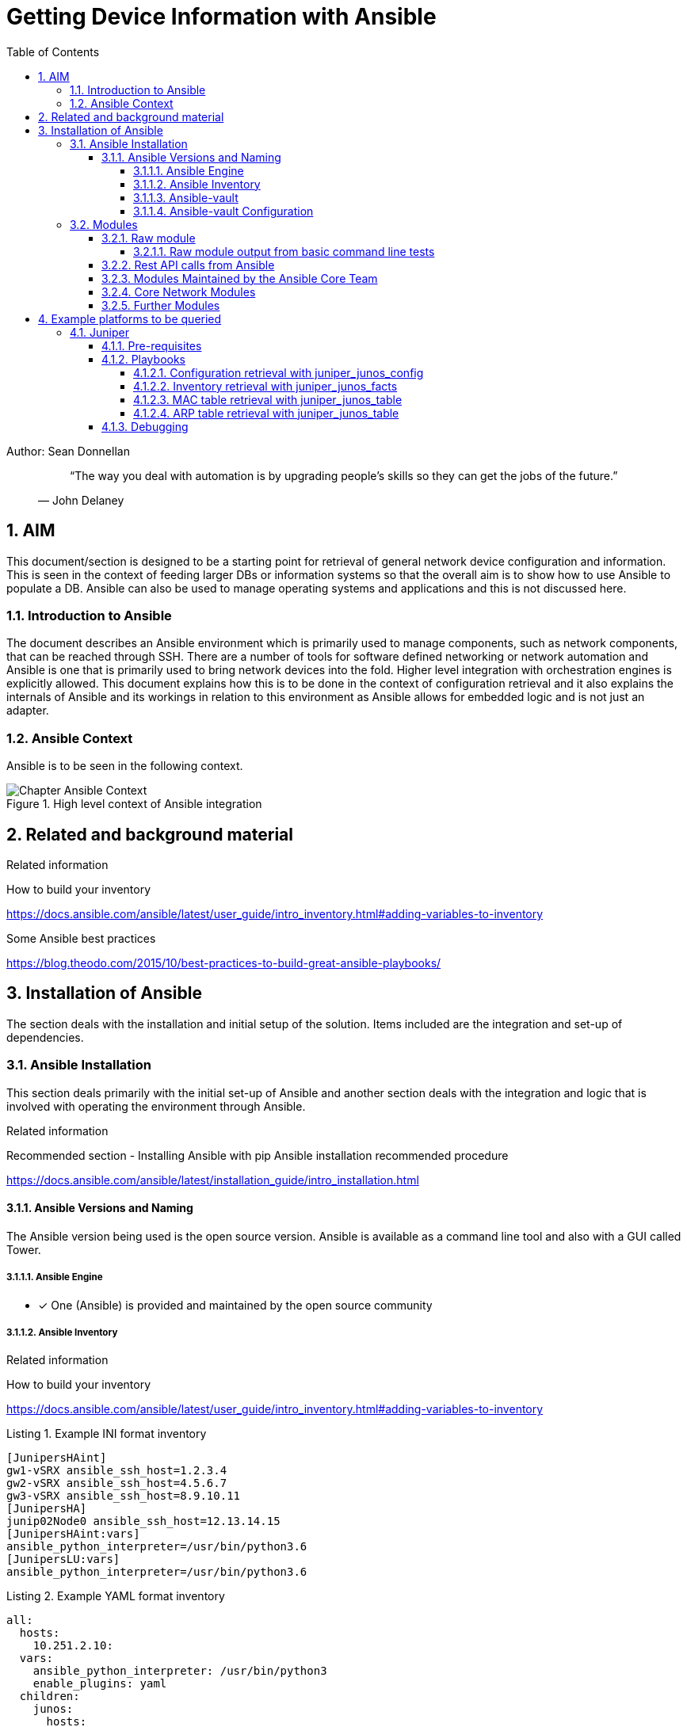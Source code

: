 = Getting Device Information with Ansible
ifdef::localdir[]
:OLDlocaldir: {localdir}
:localdir: ./Chapter-Ansible/
endif::localdir[]
ifndef::localdir[]
:localdir: ./
:copyright: (C)2021 VSR Sean Donnellan
:orgname: VSR
:toc: right
:title-page:
:data-uri:
:sectnums:
:sectnumlevels: 4
:toclevels: 4
:allow-uri-read: true
:doctype: article
:source-highlighter: rouge
:icons: font
:pdf-page-size: A4
:pdf-stylesdir: lib/themes
:pdf-style: vsr-theme.yml
:pdf-fontsdir: lib/fonts
:listing-caption: Listing
:classification: VSR Classified
:title-logo-image: image::images/Chapter-Ansible-6d90d.png[pdfwidth=4in,align=right]
endif::localdir[]
:imagesdir: {localdir}

Author: Sean Donnellan

[abstract]
--
[quote, John Delaney]
____
“The way you deal with automation is by upgrading people's skills so they can get the jobs of the future.”
____
--


== AIM
This document/section is designed to be a starting point for retrieval of general network device configuration and information.
This is seen in the context of feeding larger DBs or information systems so that the overall aim is to show how to use Ansible to populate a DB.
Ansible can also be used to manage operating systems and applications and this is not discussed here.

=== Introduction to Ansible
The document describes an Ansible environment which is primarily used to manage components, such as network components, that can be reached through SSH.
There are a number of tools for software defined networking or network automation and Ansible is one that is primarily used to bring network devices into the fold.
Higher level integration with orchestration engines is explicitly allowed.
This document explains how this is to be done in the context of configuration retrieval and it also explains the internals of Ansible and its workings in relation to this environment as Ansible allows for embedded logic and is not just an adapter.

=== Ansible Context
Ansible is to be seen in the following context.

.High level context of Ansible integration
image::Chapter-Ansible-Context.png[]

== Related and background material
[sidebar]
.Related information
--
How to build your inventory

link:https://docs.ansible.com/ansible/latest/user_guide/intro_inventory.html#adding-variables-to-inventory[^]

Some Ansible best practices

link:https://blog.theodo.com/2015/10/best-practices-to-build-great-ansible-playbooks/[^]
--

== Installation of Ansible
The section deals with the installation and initial setup of the solution.
Items included are the integration and set-up of dependencies.

=== Ansible Installation
This section deals primarily with the initial set-up of Ansible and another section deals with the integration and logic that is involved with operating the environment through Ansible.

[sidebar]
.Related information
--
Recommended section - Installing Ansible with pip
Ansible installation recommended procedure

link:https://docs.ansible.com/ansible/latest/installation_guide/intro_installation.html[^]
--

==== Ansible Versions and Naming
The Ansible version being used is the open source version.
Ansible is available as a command line tool and also with a GUI called Tower.

===== Ansible Engine

* [x] One (Ansible) is provided and maintained by the open source community

===== Ansible Inventory

[sidebar]
.Related information
--
How to build your inventory

link:https://docs.ansible.com/ansible/latest/user_guide/intro_inventory.html#adding-variables-to-inventory[^]
--


.Example INI format inventory
[source,ini]
----
[JunipersHAint]
gw1-vSRX ansible_ssh_host=1.2.3.4
gw2-vSRX ansible_ssh_host=4.5.6.7
gw3-vSRX ansible_ssh_host=8.9.10.11
[JunipersHA]
junip02Node0 ansible_ssh_host=12.13.14.15
[JunipersHAint:vars]
ansible_python_interpreter=/usr/bin/python3.6
[JunipersLU:vars]
ansible_python_interpreter=/usr/bin/python3.6
----

.Example YAML format inventory
[source,yaml]
----
all:
  hosts:
    10.251.2.10:
  vars:
    ansible_python_interpreter: /usr/bin/python3
    enable_plugins: yaml
  children:
    junos:
      hosts:
        10.251.2.2:
      vars:
        user: marvin
        ansible_user: marvin
        ansible_connection: netconf
        ansible_network_os: junos
----

===== Ansible-vault

link:https://docs.ansible.com/ansible/latest/user_guide/vault.html[^]

Ansible vault is to be used locally on the Ansible system for ephemeral data such as the username and password that are secret.
As this data is more easily locally stored in order to keep the setup simple Ansible vault is used locally for this to make debugging and independent use possible during initial set-up and integration.

===== Ansible-vault Configuration

TBD

=== Modules
Ansible can be used with modules that expand its use and control certain elements of devices or complete device groups.
A basic module that is described below is the raw module which is effectively a vanilla SSH access and other modules are, for example, a row of netscaler modules that control individual parts of a netscaler configuration.
This section describes a number of initial or key modules as used in the environment.

==== Raw module

.https://docs.ansible.com/ansible/2.5/modules/raw_module.html
Executes a low-down and dirty SSH command, not going through the module subsystem.

This is useful and should only be done in two cases.

. The first case is installing python-simplejson on older (Python 2.4 and before) hosts that need it as a dependency to run modules, since nearly all core modules require it.
. Another is speaking to any devices such as routers that do not have any Python installed.

In any other case, using the shell or command module is much more appropriate.

- Arguments given to raw are run directly through the configured remote shell.
- Standard output, error output and return code are returned when available.
- There is no change handler support for this module.
- This module does not require python on the remote system, much like the script module.
- As noted above from the Ansible documentation this module is especially useful when access devices that are either not directly supported by other modules or do not have the pre-requisites to run the command or shell modules.
- This module is used when boarding new devices that require initial install steps before using other modules or for devices that are not supported by modules yet.

[NOTE]
====
This module does not have a change handler and is therefore only for initial boarding or unsupported devices which need to have additional care taken due to the absent change handler.
====

===== Raw module output from basic command line tests
Notice in the following example that one device is in the .ssh/known_hosts and one is not which causes an error as shown.
The other device which has been accessed by ssh manually prior to calling the raw module works fine.
The inventory file called has passwords and two test IPs and is not shown here.

.Raw module output
----
ansible -m raw -a "help" -i inventory-test netscalers-test
10.1.2.3 | FAILED | rc=-1 >>
Using a SSH password instead of a key is not possible because Host Key checking is enabled and sshpass does not support this.  Please add this host's fingerprint to your known_hosts file to manage this host.

10.1.2.3 | SUCCESS | rc=0 >>
Done

NetScaler command-line interface

Try :
'help <commandName>' for full usage of a specific command
'help <groupName>'   for brief usage of a group of commands
'help -all'          for brief usage of all CLI commands
'man <commandName>'  for a complete command description

'?' will show possible completions in the current context

The command groups are:
basic           	app             	aaa
appflow         	appfw           	appqoe
audit           	authentication  	authorization
autoscale       	ca              	cache
cli             	cluster         	cmp
feo             	cr              	cs
db              	dns             	dos
event           	filter          	gslb
HA              	ica             	ipsec
lb              	lsn             	network
ns              	ntp             	policy
pq              	protocol        	qos
rdp             	responder       	rewrite
rise            	router          	snmp
spillover       	sc              	ssl
stream          	system          	subscriber
tm              	transform       	tunnel
utility         	vpn             	wi
wf              	smpp            	lldp
mediaclassifica 	ulfd            	reputation
pcp
Done
###############################################################################
#                                                                             #
#        WARNING: Access to this system is for authorized users only          #
#         Disconnect IMMEDIATELY if you are not an authorized user!           #
#                                                                             #
###############################################################################

Shared connection to 10.1.2.3 closed.
----

==== Rest API calls from Ansible
https://docs.ansible.com/ansible/latest/modules/uri_module.html

==== Modules Maintained by the Ansible Core Team

.https://docs.ansible.com/ansible/2.4/core_maintained.html
----
    acl - Sets and retrieves file ACL information.
    add_host - add a host (and alternatively a group) to the ansible-playbook in-memory inventory
    apt - Manages apt-packages
    apt_key - Add or remove an apt key
    apt_repository - Add and remove APT repositories
    assemble - Assembles a configuration file from fragments
    assert - Asserts given expressions are true
    async_status - Obtain status of asynchronous task
    at - Schedule the execution of a command or script file via the at command.
    authorized_key - Adds or removes an SSH authorized key
    aws_s3 - manage objects in S3.
    blockinfile - Insert/update/remove a text block surrounded by marker lines.
    cloudformation - Create or delete an AWS CloudFormation stack
    command - Executes a command on a remote node
    copy - Copies files to remote locations
    debconf - Configure a .deb package
    debug - Print statements during execution
    dnf - Manages packages with the *dnf* package manager
    ec2 - create, terminate, start or stop an instance in ec2
    ec2_group - maintain an ec2 VPC security group.
    ec2_metadata_facts - Gathers facts (instance metadata) about remote hosts within ec2
    ec2_snapshot - creates a snapshot from an existing volume
    ec2_vol - create and attach a volume, return volume id and device map
    ec2_vpc_net - Configure AWS virtual private clouds
    ec2_vpc_net_facts - Gather facts about ec2 VPCs in AWS
    ec2_vpc_subnet - Manage subnets in AWS virtual private clouds
    ec2_vpc_subnet_facts - Gather facts about ec2 VPC subnets in AWS
    fail - Fail with custom message
    fetch - Fetches a file from remote nodes
    file - Sets attributes of files
    find - Return a list of files based on specific criteria
    get_url - Downloads files from HTTP, HTTPS, or FTP to node
    getent - a wrapper to the unix getent utility
    git - Deploy software (or files) from git checkouts
    group - Add or remove groups
    group_by - Create Ansible groups based on facts
    import_playbook - Import a playbook
    import_role - Import a role into a play
    import_tasks - Import a task list
    include **(D)** - Include a play or task list
    include_role - Load and execute a role
    include_tasks - Dynamically include a task list
    include_vars - Load variables from files, dynamically within a task
    iptables - Modify the systems iptables
    lineinfile - Ensure a particular line is in a file, or replace an existing line using a back-referenced regular expression.
    meta - Execute Ansible 'actions'
    mount - Control active and configured mount points
    package - Generic OS package manager
    pause - Pause playbook execution
    ping - Try to connect to host, verify a usable python and return ``pong`` on success
    pip - Manages Python library dependencies.
    raw - Executes a low-down and dirty SSH command
    rhn_channel - Adds or removes Red Hat software channels
    rpm_key - Adds or removes a gpg key from the rpm db
    s3_bucket - Manage S3 buckets in AWS, Ceph, Walrus and FakeS3
    script - Runs a local script on a remote node after transferring it
    seboolean - Toggles SELinux booleans.
    selinux - Change policy and state of SELinux
    service - Manage services.
    set_fact - Set host facts from a task
    setup - Gathers facts about remote hosts
    shell - Execute commands in nodes.
    slurp - Slurps a file from remote nodes
    stat - Retrieve file or file system status
    subversion - Deploys a subversion repository.
    synchronize - A wrapper around rsync to make common tasks in your playbooks quick and easy.
    sysctl - Manage entries in sysctl.conf.
    systemd - Manage services.
    template - Templates a file out to a remote server
    unarchive - Unpacks an archive after (optionally) copying it from the local machine.
    uri - Interacts with webservices
    user - Manage user accounts
    wait_for - Waits for a condition before continuing
    wait_for_connection - Waits until remote system is reachable/usable
    win_acl - Set file/directory/registry permissions for a system user or group
    win_acl_inheritance - Change ACL inheritance
    win_command - Executes a command on a remote Windows node
    win_copy - Copies files to remote locations on windows hosts
    win_disk_image - Manage ISO/VHD/VHDX mounts on Windows hosts
    win_dns_client - Configures DNS lookup on Windows hosts
    win_domain - Ensures the existence of a Windows domain.
    win_domain_controller - Manage domain controller/member server state for a Windows host
    win_domain_membership - Manage domain/workgroup membership for a Windows host
    win_file - Creates, touches or removes files or directories.
    win_get_url - Fetches a file from a given URL
    win_group - Add and remove local groups
    win_owner - Set owner
    win_package - Installs/uninstalls an installable package
    win_path - Manage Windows path environment variables
    win_ping - A windows version of the classic ping module
    win_reboot - Reboot a windows machine
    win_regedit - Add, change, or remove registry keys and values
    win_service - Manages Windows services
    win_share - Manage Windows shares
    win_shell - Execute shell commands on target hosts.
    win_stat - returns information about a Windows file
    win_template - Templates a file out to a remote server.
    win_updates - Download and install Windows updates
    win_user - Manages local Windows user accounts
    yum - Manages packages with the *yum* package manager
    yum_repository - Add or remove YUM repositories
----

==== Core Network Modules
The following list is a list of lists of modules.
For the complete list please follow the link.
Each item in the list has at least one or more modules that are relevant to the item.

.link:https://docs.ansible.com/ansible/latest/modules/list_of_network_modules.html[^]
----
Network Modules
  A10
  Aci
  Aireos
  Aos
  Aruba
  Asa
  Avi
  Bigswitch
  Citrix
  Cloudengine
  Cloudvision
  Cumulus
  Dellos10
  Dellos6
  Dellos9
  Eos
  F5
  Fortios
  Illumos
  Interface
  Ios
  Iosxr
  Junos
  Layer2
  Layer3
  Lenovo
  Netconf
  Netscaler
  Netvisor
  Nuage
  Nxos
  Ordnance
  Ovs
  Panos
  Protocol
  Radware
  Routing
  Sros
  System
  Vyos
----

==== Further Modules

The list of Ansible modules is long:

.link:https://docs.ansible.com/ansible/latest/modules/modules_by_category.html#modules-by-category[^]
. There are github repositories with custom modules
. There are other modules apart from network:
.. Cloud Modules
.. Clustering Modules
.. Commands Modules
.. Crypto Modules
.. Database Modules
.. Files Modules
.. Identity Modules
.. Inventory Modules
.. Messaging Modules
.. Monitoring Modules
.. Net Tools Modules
.. Network Modules (extract shown above)
.. Notification Modules
.. Packaging Modules
.. Remote Management Modules
.. Source Control Modules
.. Storage Modules
.. System Modules
.. Utilities Modules
.. Web Infrastructure Modules
.. Windows Modules
. There are vendor maintained lists of custom modules
. You can also create your own modules.


== Example platforms to be queried
this section outline a non exclusive list of example devices that can be queried and how to get basic information from them.

=== Juniper

[sidebar]
.Related information
--
Juniper - Using Ansible to Retrieve Facts from Devices Running Junos OS

link:https://www.juniper.net/documentation/en_US/junos-ansible/topics/task/operational/junos-ansible-device-facts-retrieving.html[^]

junos_facts – Collect facts from remote devices running Juniper Junos

link:https://docs.ansible.com/ansible/latest/modules/junos_facts_module.html[^]

Using Ansible to Retrieve or Compare Junos OS Configurations

link:https://www.juniper.net/documentation/en_US/junos-ansible/topics/topic-map/junos-ansible-configuration-retrieving.html[^]

Using Ansible with Junos PyEZ Tables to Retrieve Operational Information from Devices Running Junos OS

link:https://www.juniper.net/documentation/en_US/junos-ansible/topics/topic-map/junos-ansible-data-retrieving-using-junos-pyez-tables.html[^]

Juniper PyEZ Cookbook

link:https://www.juniper.net/documentation/en_US/day-one-books/DO_PyEZ_Cookbook.pdf[^]

Predefined Junos PyEZ Operational Tables (Structured Output)

link:https://www.juniper.net/documentation/en_US/junos-pyez/topics/reference/general/junos-pyez-tables-op-predefined.html[^]

Netconf enabled Platform Options

link:https://docs.ansible.com/ansible/latest/network/user_guide/platform_netconf_enabled.html[^]

How to Automate Juniper Devices Using Ansible | How Networks Work

link:https://medium.com/@gustavsthr/how-to-automate-juniper-devices-using-ansible-how-networks-work-92a0a3eb31bc[^]
--

Juniper uses Ansible in conjunction with netconf to manage devices.
Juniper also provides a number of packages in addition to what is provided by core Ansible.
The links above provide details on the different options available and the examples below provide concrete tested examples.

==== Pre-requisites

. Python is required
.. Python 3 is preferred (over python 2 which is deprecated)
. Ansible is required

Ansible can be installed with pip (python installer) or natively.
When installing the open source version of Ansible for one user, for example for automation, it is recommended to do so with pip and potentially also in a separate python environment.

.Unix (Linux) installation of Juniper related components
[source]
----
ansible-galaxy install Juniper.junos
pip3 install ncclient
pip3 install jxmlease
pip3 install junos-eznc
----

.Junos commands to enable netconf
[source,JUNOS]
----
[edit system services]
user@host# set netconf ssh
user@host# commit
----

It is advisable to set up a special user for the automation.
The above uses port 830 per default and more detailed explanations are available at he following link.

link:https://www.juniper.net/documentation/en_US/junos-ansible/topics/task/installation/junos-ansible-server-installing.html[^]

==== Playbooks
The following are tested example playbooks that can be used as examples.

===== Configuration retrieval with juniper_junos_config
An initial use case for all devices is that configuration information be gathered directly after, or during, onboarding of the device.
This is done so as to be able to ensure that the system is in a known state.
A further reason for this is to enable the archiving of the configurations so as to be able to easily recover from unknown states.

.playbooks/junos-get-config.yml
[source,yaml]
----
---
- name: "Get Junos OS configuration."
  hosts: junos
  roles:
    - Juniper.junos
  connection: local
  gather_facts: no

  tasks:
    - name: "Get committed configuration"
      juniper_junos_config:
        retrieve: "committed"
        dest_dir: "{{ playbook_dir }}"
        format: "xml"
      register: response
    - name: "Print result"
      debug:
        var: response
----

for further details see: link:https://www.juniper.net/documentation/en_US/junos-ansible/topics/topic-map/junos-ansible-configuration-retrieving.html[^]

===== Inventory retrieval with juniper_junos_facts
Inventory is vital to record the hardware and software that is being used and potentially needs to be replaced if it fails.

.playbooks/junos-get-inventory.yml
[source,yaml]
----
---
- name: Check netconf and get device inventory for juniper device with junos
  hosts: junos
  roles:
    - Juniper.junos
  connection: local
  gather_facts: no

  tasks:
    - name: Checking NETCONF connectivity
      wait_for:
        host: "{{ inventory_hostname }}"
        port: 830
        timeout: 5
    - name: Retrieve device facts and inventory and save to file
      juniper_junos_facts:
        savedir: "{{ playbook_dir }}"
        config_format: "xml"
      register: result
    - name: Print result
      debug:
        var: result.ansible_facts.junos.config
----

===== MAC table retrieval with juniper_junos_table
MAC Table retrieval uses some features of PyEZ which is installed separately to Ansible.
In this case the original PyEZ file ethernetswitchingtable.yml has been replaced with a modified version in order to work.
the "  key: mac-table-entry" line has been added.
The PyEZ-mod-ethernetswitchingtable.yml file is the referenced from from the playbook file shown further below.

.playbooks/PyEZ-mod-ethernetswitchingtable.yml
[source,yaml]
----
---
EthernetSwitchingTable:
    rpc: get-ethernet-switching-table-information
    args:
        detail: True
    item: ethernet-switching-table
    key: mac-table-entry
    view: EthernetSwitchingView

EthernetSwitchingView:
    fields:
        count: mac-table-count
        learned: mac-table-learned
        persistent: mac-table-persistent
        entries: _MacTableEntriesTable

_MacTableEntriesTable:
    item: mac-table-entry
    key: mac-vlan
    view: _MacTableEntriesView

_MacTableEntriesView:
    fields:
        vlan: mac-vlan
        vlan_tag: mac-vlan-tag
        mac_address: mac-address
        type: mac-type
        age: mac-age
        learned_time: mac-learned-time
        action: mac-action
        next_hop: mac-nexthop
        interface: mac-interface
        interface-list: _MacTableInterfacesTable

_MacTableInterfacesTable:
    item: mac-interfaces-list
    key: mac-interfaces
    view: _MacTableInterfacesView

_MacTableInterfacesView:
    fields:
        interfaces: mac-interfaces
----

.playbooks/junos-get-MAC.yml
[source,yaml]
----
---
- name: Get MAC information
  hosts: junos
  roles:
    - Juniper.junos
  connection: local
  gather_facts: no

  tasks:
    - name: Get MAC information
      juniper_junos_table:
        file: "PyEZ-mod-ethernetswitchingtable.yml"
        path: "{{ playbook_dir }}"
        table: "EthernetSwitchingTable"
      register: result

    - name: Print response
      debug:
        var: result
----

===== ARP table retrieval with juniper_junos_table
.playbooks/junos-get-ARP.yml
[source,yaml]
----
---
- name: Get ARP information
  hosts: junos
  roles:
    - Juniper.junos
  connection: local
  gather_facts: no

  tasks:
    - name: Get ARP information using Junos PyEZ Table
      juniper_junos_table:
        file: "arp.yml"
      register: result

    - name: Print response
      debug:
        var: result
----


==== Debugging
In some cases default scripts may not work or custom scripts may be required or an automation may fail to work.
For some of these cases it helps to know how to attain answers that clarify the background of the queries.

.testing netconf
----
prompt% ssh root@10.251.2.2 -t -s netconf
Password:
<!-- No zombies were killed during the creation of this user interface -->
<!-- user root, class super-user -->
<hello xmlns="urn:ietf:params:xml:ns:netconf:base:1.0">
  <capabilities>
    <capability>urn:ietf:params:netconf:base:1.0</capability>
    <capability>urn:ietf:params:netconf:capability:candidate:1.0</capability>
    <capability>urn:ietf:params:netconf:capability:confirmed-commit:1.0</capability>
    <capability>urn:ietf:params:netconf:capability:validate:1.0</capability>
    <capability>urn:ietf:params:netconf:capability:url:1.0?scheme=http,ftp,file</capability>
    <capability>urn:ietf:params:xml:ns:netconf:base:1.0</capability>
    <capability>urn:ietf:params:xml:ns:netconf:capability:candidate:1.0</capability>
    <capability>urn:ietf:params:xml:ns:netconf:capability:confirmed-commit:1.0</capability>
    <capability>urn:ietf:params:xml:ns:netconf:capability:validate:1.0</capability>
    <capability>urn:ietf:params:xml:ns:netconf:capability:url:1.0?protocol=http,ftp,file</capability>
    <capability>http://xml.juniper.net/netconf/junos/1.0</capability>
    <capability>http://xml.juniper.net/dmi/system/1.0</capability>
  </capabilities>
  <session-id>8291</session-id>
</hello>
]]>]]>
<!-- session end at 2020-04-29 17:51:52 CEST -->
Connection to 10.251.2.2 closed.
----
The above output shows what to expect if connecting to netconf on port 830 via ssh.

.Junos - displaying the XML RPC call that will provide the information required to retrieve a MAC table
[source,JUNOS]
----
root@core> show ethernet-switching table detail |display xml rpc
<rpc-reply xmlns:junos="http://xml.juniper.net/junos/14.1X53/junos">
    <rpc>
        <get-ethernet-switching-table-information>
                <detail/>
        </get-ethernet-switching-table-information>
    </rpc>
    <cli>
        <banner>{master:0}</banner>
    </cli>
</rpc-reply>

{master:0}
----

.Junos - displaying the XML output of a MAC table
[source,JUNOS]
----
root@core> show ethernet-switching table detail |display xml
<rpc-reply xmlns:junos="http://xml.juniper.net/junos/14.1X53/junos">
    <ethernet-switching-table-information xmlns="http://xml.juniper.net/junos/14.1X53/junos-esw" junos:style="extensive">
        <ethernet-switching-table junos:style="extensive">
            <mac-table-count>34</mac-table-count>
            <mac-table-learned>28</mac-table-learned>
            <mac-table-persistent>0</mac-table-persistent>
            <mac-table-entry junos:style="extensive">
                <mac-vlan>CP</mac-vlan>
                <mac-vlan-tag>328</mac-vlan-tag>
                <mac-address>*</mac-address>
                <mac-interface>All-members</mac-interface>
                <mac-interfaces-list junos:style="flood-list">
                    <mac-interfaces>ge-0/0/0.0</mac-interfaces>
                    <mac-interfaces>ge-0/0/3.0</mac-interfaces>
                    <mac-interfaces>ge-0/0/7.0</mac-interfaces>
                    <mac-interfaces>ge-0/0/5.0</mac-interfaces>
                    <mac-interfaces>ge-0/0/9.0</mac-interfaces>
                    <mac-interfaces>ge-0/1/1.0</mac-interfaces>
                    <mac-interfaces>ge-0/0/11.0</mac-interfaces>
                    <mac-interfaces>ge-0/0/2.0</mac-interfaces>
                </mac-interfaces-list>
                <mac-type>Flood</mac-type>
                <mac-action>Forward</mac-action>
                <mac-nexthop>1362</mac-nexthop>
            </mac-table-entry>
----
The above output was used to cross check why the provided PyEZ ethernetswitchingtable.yml file did not provide the results required.
In the above case "mac-table-entry" was missing as a key and was added to a modified version of the yaml and then added to the playbooks directory.
The modified version is also shown above.

.Docker command to connect to devices directly through Python with PyEZ interactively
----
(venv) % docker run -it --rm --name pyez-interactive juniper/pyez python
Python 3.6.8 (default, Apr 22 2019, 10:28:12)
[GCC 6.3.0] on linux
Type "help", "copyright", "credits" or "license" for more information.
>>> from jnpr.junos import Device
>>> import sys
>>> dev = Device('hostnameOrIP', user='username', passwd='password')
>>> dev.open()
Device(...)
>>> print(dev.facts)
{...output here...}
>>> quit()
(venv) %
----

.Docker command to connect to PyEZ and run Python scripts from the local directory
----
(venv) % docker run -it --rm --name pyez -v "$(pwd)":/scripts juniper/pyez sh
/scripts # exit
(venv) %
----

see link:https://github.com/Juniper/py-junos-eznc/blob/master/DOCKER-EXAMPLES.md[^] for further examples.

ifdef::OLDlocaldir[]
:localdir: {OLDlocaldir}
:!OLDlocaldir:
:!imagesdir:
endif::OLDlocaldir[]
